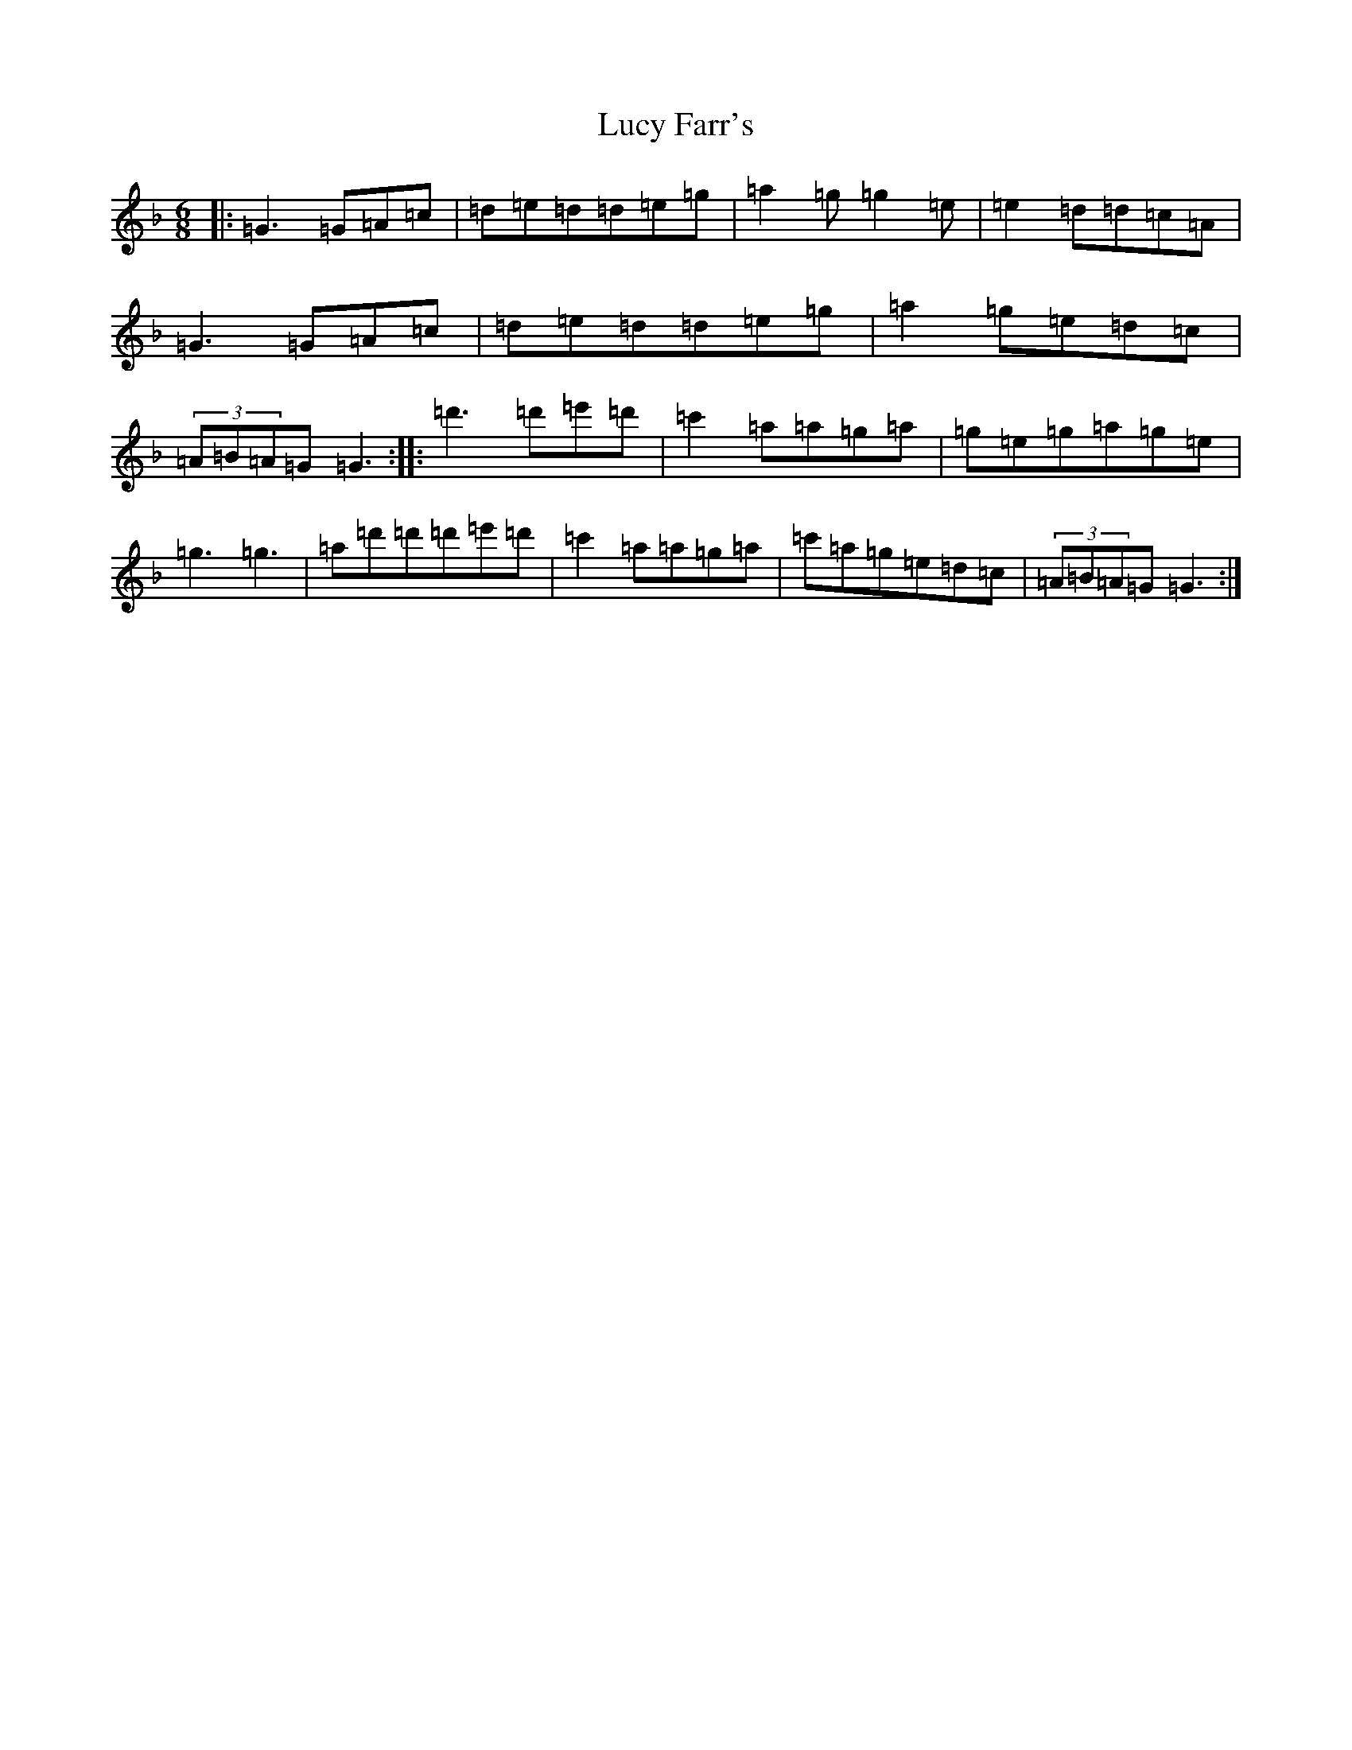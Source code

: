 X: 12929
T: Lucy Farr's
S: https://thesession.org/tunes/3896#setting16802
Z: D Mixolydian
R: jig
M: 6/8
L: 1/8
K: C Mixolydian
|:=G3=G=A=c|=d=e=d=d=e=g|=a2=g=g2=e|=e2=d=d=c=A|=G3=G=A=c|=d=e=d=d=e=g|=a2=g=e=d=c|(3=A=B=A=G=G3:||:=d'3=d'=e'=d'|=c'2=a=a=g=a|=g=e=g=a=g=e|=g3=g3|=a=d'=d'=d'=e'=d'|=c'2=a=a=g=a|=c'=a=g=e=d=c|(3=A=B=A=G=G3:|